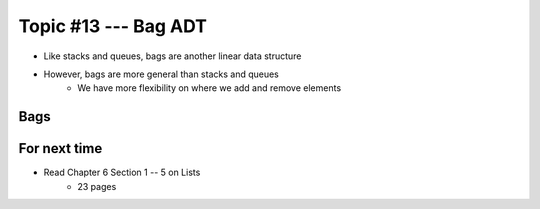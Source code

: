 ***********************
Topic #13 --- Bag ADT
***********************

* Like stacks and queues, bags are another linear data structure
* However, bags are more general than stacks and queues
    * We have more flexibility on where we add and remove elements


Bags
====


For next time
=============

* Read Chapter 6 Section 1 -- 5 on Lists
    * 23 pages

